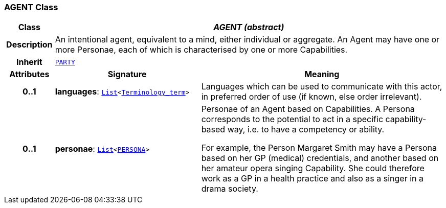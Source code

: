 === AGENT Class

[cols="^1,3,5"]
|===
h|*Class*
2+^h|*__AGENT (abstract)__*

h|*Description*
2+a|An intentional agent, equivalent to a mind, either individual or aggregate. An Agent may have one or more Personae, each of which is characterised by one or more Capabilities.

h|*Inherit*
2+|`<<_party_class,PARTY>>`

h|*Attributes*
^h|*Signature*
^h|*Meaning*

h|*0..1*
|*languages*: `link:/releases/BASE/{base_release}/foundation_types.html#_list_class[List^]<link:/releases/BASE/{base_release}/foundation_types.html#_terminology_term_class[Terminology_term^]>`
a|Languages which can be used to communicate with this actor, in preferred order of use (if known, else order irrelevant).

h|*0..1*
|*personae*: `link:/releases/BASE/{base_release}/foundation_types.html#_list_class[List^]<<<_persona_class,PERSONA>>>`
a|Personae of an Agent based on Capabilities. A Persona corresponds to the potential to act in a specific capability-based way, i.e. to have a competency or ability.

For example, the Person Margaret Smith may have a Persona based on her GP (medical) credentials, and another based on her amateur opera singing Capability. She could therefore work as a GP in a health practice and also as a singer in a drama society.
|===
